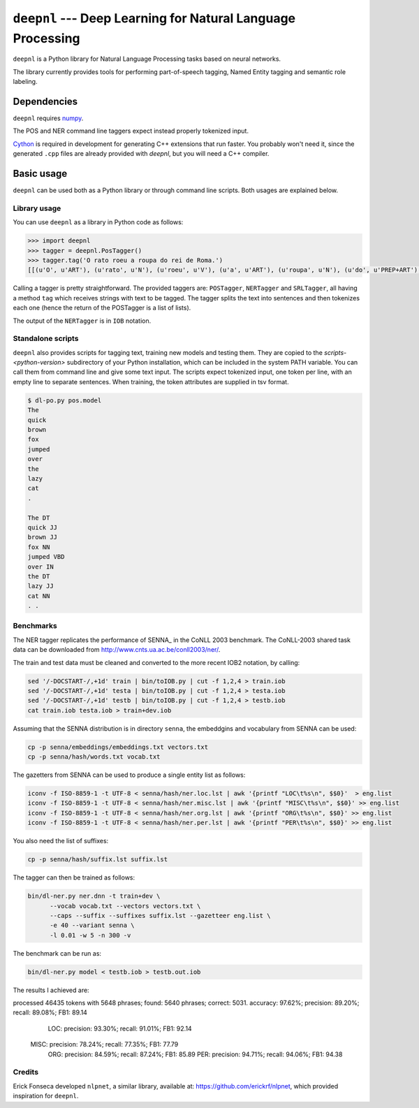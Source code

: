 ===============================================================
``deepnl`` --- Deep Learning for Natural Language Processing
===============================================================

``deepnl`` is a Python library for Natural Language Processing tasks based on
neural networks.

The library currently provides tools for performing part-of-speech tagging,
Named Entity tagging and semantic role labeling.

Dependencies
------------

``deepnl`` requires numpy_.

The POS and NER command line taggers expect instead properly tokenized input.

Cython_ is required in development for generating C++ extensions that run faster.
You probably won't need it, since the generated ``.cpp`` files are already provided with `deepnl`, but you will need a C++ compiler.

.. _numpy: http://www.numpy.org
.. _Cython: http://cython.org

Basic usage
-----------

``deepnl`` can be used both as a Python library or through command line scripts. Both usages are explained below.

Library usage
~~~~~~~~~~~~~

You can use ``deepnl`` as a library in Python code as follows:

.. code-block:: python

    >>> import deepnl
    >>> tagger = deepnl.PosTagger()
    >>> tagger.tag('O rato roeu a roupa do rei de Roma.')
    [[(u'O', u'ART'), (u'rato', u'N'), (u'roeu', u'V'), (u'a', u'ART'), (u'roupa', u'N'), (u'do', u'PREP+ART'), (u'rei', u'N'), (u'de', u'PREP'), (u'Roma', u'NPROP'), (u'.', 'PU')]]

Calling a tagger is pretty straightforward. The provided taggers are:
``POSTagger``, ``NERTagger`` and ``SRLTagger``, all having a method ``tag`` which receives strings with text to be tagged. The tagger splits the text into sentences and then tokenizes each one (hence the return of the POSTagger is a list of lists).

The output of the ``NERTagger`` is in ``IOB`` notation.


Standalone scripts
~~~~~~~~~~~~~~~~~~

``deepnl`` also provides scripts for tagging text, training new models and testing them. They are copied to the `scripts-<python-version>` subdirectory of your Python installation, which can be included in the system PATH variable. You can call them from command line and give some text input.
The scripts expect tokenized input, one token per line, with an empty
line to separate sentences.
When training, the token attributes are supplied in tsv format.

.. code-block:: bash

    $ dl-po.py pos.model
    The
    quick
    brown
    fox
    jumped
    over
    the
    lazy
    cat
    .

    The DT  
    quick JJ  
    brown JJ  
    fox NN  
    jumped VBD  
    over IN  
    the DT  
    lazy JJ  
    cat NN  
    . .

Benchmarks
~~~~~~~~~~

The NER tagger replicates the performance of SENNA_ in the CoNLL 2003 benchmark.
The CoNLL-2003 shared task data can be downloaded from
http://www.cnts.ua.ac.be/conll2003/ner/.

The train and test data must be cleaned and converted to the more recent IOB2
notation, by calling:

.. code-block:: bash

    sed '/-DOCSTART-/,+1d' train | bin/toIOB.py | cut -f 1,2,4 > train.iob
    sed '/-DOCSTART-/,+1d' testa | bin/toIOB.py | cut -f 1,2,4 > testa.iob
    sed '/-DOCSTART-/,+1d' testb | bin/toIOB.py | cut -f 1,2,4 > testb.iob
    cat train.iob testa.iob > train+dev.iob

Assuming that the SENNA distribution is in directory ``senna``, the embeddgins
and vocabulary from SENNA can be used:

.. code-block:: bash

   cp -p senna/embeddings/embeddings.txt vectors.txt
   cp -p senna/hash/words.txt vocab.txt

The gazetters from SENNA can be used to produce a single entity list as follows:

.. code-block:: bash

    iconv -f ISO-8859-1 -t UTF-8 < senna/hash/ner.loc.lst | awk '{printf "LOC\t%s\n", $$0}'  > eng.list
    iconv -f ISO-8859-1 -t UTF-8 < senna/hash/ner.misc.lst | awk '{printf "MISC\t%s\n", $$0}' >> eng.list
    iconv -f ISO-8859-1 -t UTF-8 < senna/hash/ner.org.lst | awk '{printf "ORG\t%s\n", $$0}' >> eng.list
    iconv -f ISO-8859-1 -t UTF-8 < senna/hash/ner.per.lst | awk '{printf "PER\t%s\n", $$0}' >> eng.list

You also need the list of suffixes:

.. code-block:: bash

    cp -p senna/hash/suffix.lst suffix.lst

The tagger can then be trained as follows:

.. code-block:: bash

    bin/dl-ner.py ner.dnn -t train+dev \
          --vocab vocab.txt --vectors vectors.txt \
          --caps --suffix --suffixes suffix.lst --gazetteer eng.list \
          -e 40 --variant senna \
          -l 0.01 -w 5 -n 300 -v

The benchmark can be run as:

.. code-block:: bash

    bin/dl-ner.py model < testb.iob > testb.out.iob

The results I achieved are::

processed 46435 tokens with 5648 phrases; found: 5640 phrases; correct: 5031.
accuracy:  97.62%; precision:  89.20%; recall:  89.08%; FB1:  89.14
              LOC: precision:  93.30%; recall:  91.01%; FB1:  92.14
             MISC: precision:  78.24%; recall:  77.35%; FB1:  77.79
              ORG: precision:  84.59%; recall:  87.24%; FB1:  85.89
              PER: precision:  94.71%; recall:  94.06%; FB1:  94.38

Credits
~~~~~~~~~~

Erick Fonseca developed ``nlpnet``, a similar library, available at:
https://github.com/erickrf/nlpnet, which provided inspiration for ``deepnl``.
